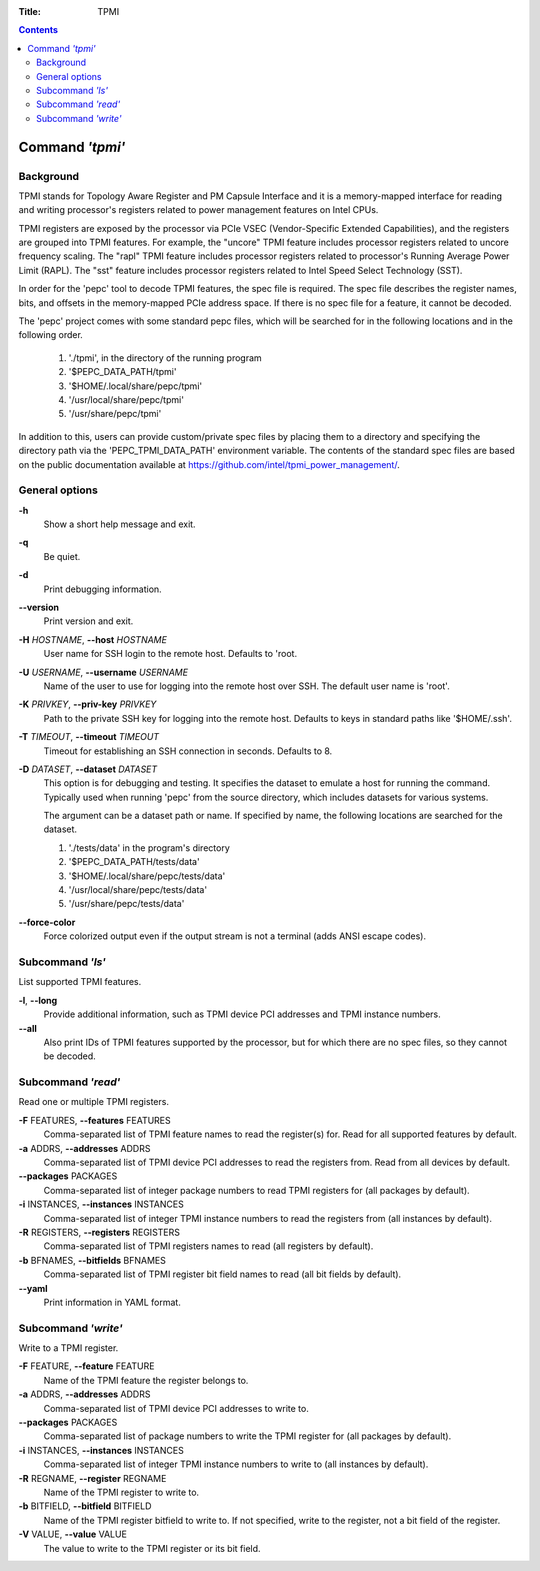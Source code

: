 .. -*- coding: utf-8 -*-
.. vim: ts=4 sw=4 tw=100 et ai si

:Title: TPMI

.. Contents::
   :depth: 2
..

================
Command *'tpmi'*
================

Background
==========

TPMI stands for Topology Aware Register and PM Capsule Interface and it is a memory-mapped interface
for reading and writing processor's registers related to power management features on Intel CPUs.

TPMI registers are exposed by the processor via PCIe VSEC (Vendor-Specific Extended Capabilities),
and the registers are grouped into TPMI features. For example, the "uncore" TPMI feature includes
processor registers related to uncore frequency scaling. The "rapl" TPMI feature includes processor
registers related to processor's Running Average Power Limit (RAPL). The "sst" feature includes
processor registers related to Intel Speed Select Technology (SST).

In order for the 'pepc' tool to decode TPMI features, the spec file is required. The spec file
describes the register names, bits, and offsets in the memory-mapped PCIe address space. If there
is no spec file for a feature, it cannot be decoded.

The 'pepc' project comes with some standard pepc files, which will be searched for in the following
locations and in the following order.

   1. './tpmi', in the directory of the running program
   2. '$PEPC_DATA_PATH/tpmi'
   3. '$HOME/.local/share/pepc/tpmi'
   4. '/usr/local/share/pepc/tpmi'
   5. '/usr/share/pepc/tpmi'

In addition to this, users can provide custom/private spec files by placing them to a directory
and specifying the directory path via the 'PEPC_TPMI_DATA_PATH' environment variable. The contents
of the standard spec files are based on the public documentation available at
https://github.com/intel/tpmi_power_management/.

General options
===============

**-h**
   Show a short help message and exit.

**-q**
   Be quiet.

**-d**
   Print debugging information.

**--version**
   Print version and exit.

**-H** *HOSTNAME*, **--host** *HOSTNAME*
   User name for SSH login to the remote host. Defaults to 'root.

**-U** *USERNAME*, **--username** *USERNAME*
   Name of the user to use for logging into the remote host over SSH. The default user name is
   'root'.

**-K** *PRIVKEY*, **--priv-key** *PRIVKEY*
   Path to the private SSH key for logging into the remote host. Defaults to keys in standard paths
   like '$HOME/.ssh'.

**-T** *TIMEOUT*, **--timeout** *TIMEOUT*
   Timeout for establishing an SSH connection in seconds. Defaults to 8.

**-D** *DATASET*, **--dataset** *DATASET*
   This option is for debugging and testing. It specifies the dataset to emulate a host for running
   the command. Typically used when running 'pepc' from the source directory, which includes datasets
   for various systems.

   The argument can be a dataset path or name. If specified by name, the following locations are
   searched for the dataset.

   1. './tests/data' in the program's directory
   2. '$PEPC_DATA_PATH/tests/data'
   3. '$HOME/.local/share/pepc/tests/data'
   4. '/usr/local/share/pepc/tests/data'
   5. '/usr/share/pepc/tests/data'

**--force-color**
   Force colorized output even if the output stream is not a terminal (adds ANSI escape codes).

Subcommand *'ls'*
=================

List supported TPMI features.

**-l**, **--long**
   Provide additional information, such as TPMI device PCI addresses and TPMI instance numbers.

**--all**
   Also print IDs of TPMI features supported by the processor, but for which there are no spec files,
   so they cannot be decoded.

Subcommand *'read'*
===================

Read one or multiple TPMI registers.

**-F** FEATURES, **--features** FEATURES
  Comma-separated list of TPMI feature names to read the register(s) for. Read for all supported
  features by default.

**-a** ADDRS, **--addresses** ADDRS
  Comma-separated list of TPMI device PCI addresses to read the registers from. Read from all
  devices by default.

**--packages** PACKAGES
  Comma-separated list of integer package numbers to read TPMI registers for (all packages by
  default).

**-i** INSTANCES, **--instances** INSTANCES
   Comma-separated list of integer TPMI instance numbers to read the registers from (all instances
   by default).

**-R** REGISTERS, **--registers** REGISTERS
   Comma-separated list of TPMI registers names to read (all registers by default).

**-b** BFNAMES, **--bitfields** BFNAMES
   Comma-separated list of TPMI register bit field names to read (all bit fields by default).

**--yaml**
   Print information in YAML format.

Subcommand *'write'*
====================

Write to a TPMI register.

**-F** FEATURE, **--feature** FEATURE
  Name of the TPMI feature the register belongs to.

**-a** ADDRS, **--addresses** ADDRS
  Comma-separated list of TPMI device PCI addresses to write to.

**--packages** PACKAGES
  Comma-separated list of package numbers to write the TPMI register for (all packages by default).

**-i** INSTANCES, **--instances** INSTANCES
  Comma-separated list of integer TPMI instance numbers to write to (all instances by default).

**-R** REGNAME, **--register** REGNAME
  Name of the TPMI register to write to.

**-b** BITFIELD, **--bitfield** BITFIELD
  Name of the TPMI register bitfield to write to. If not specified, write to the register, not a bit
  field of the register.

**-V** VALUE, **--value** VALUE
  The value to write to the TPMI register or its bit field.
